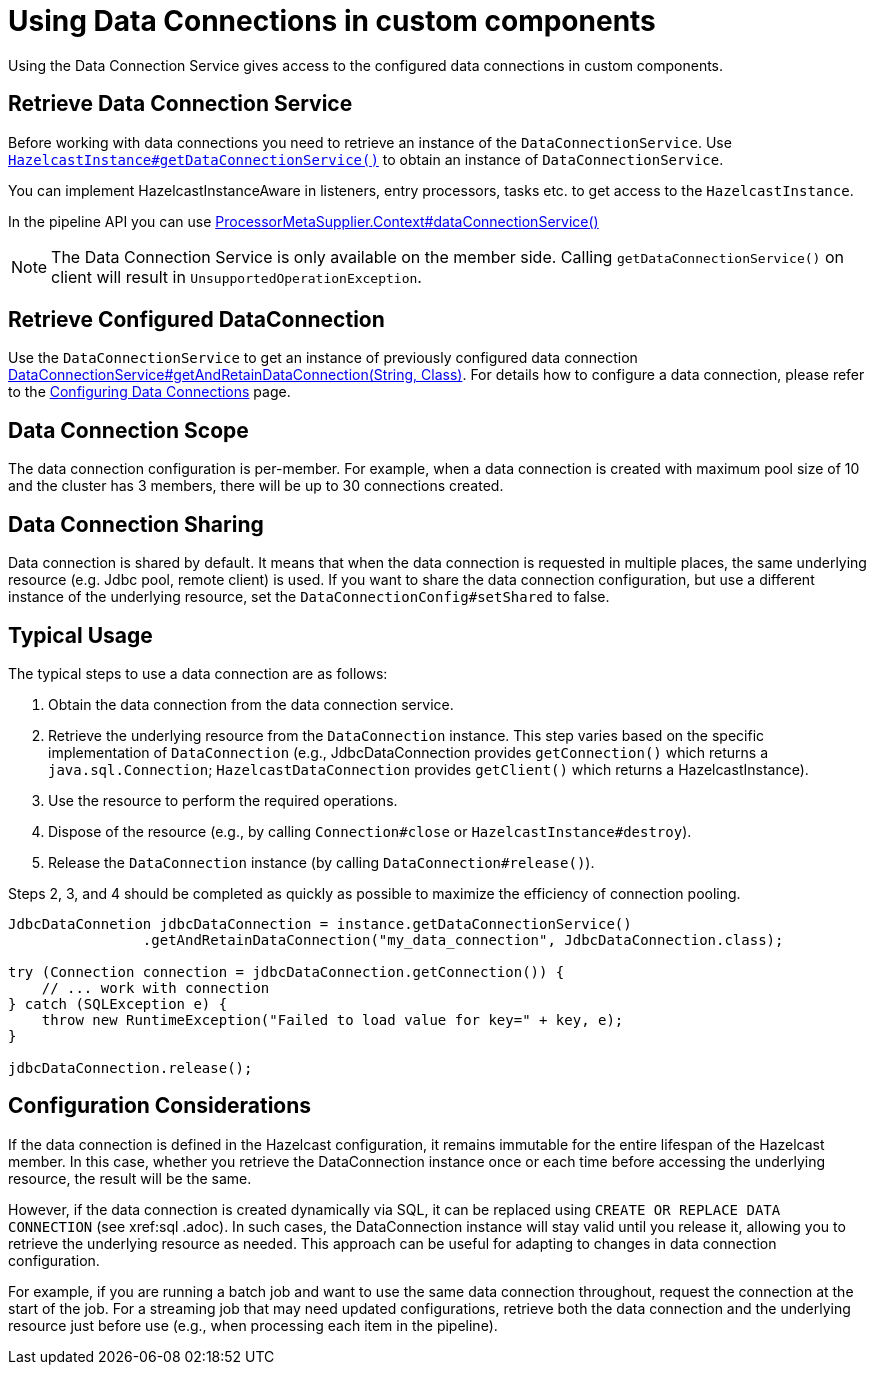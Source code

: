 = Using Data Connections in custom components
:description: Using the Data Connection Service gives access to the configured data connections in custom components.

{description}

== Retrieve Data Connection Service

Before working with data connections you need to retrieve an instance of the `DataConnectionService`. Use
https://docs.hazelcast.org/docs/{full-version}/javadoc/com/hazelcast/core/HazelcastInstance.html#getDataConnectionService()[`HazelcastInstance#getDataConnectionService()`]
to obtain an instance of `DataConnectionService`.

You can implement HazelcastInstanceAware in listeners, entry processors, tasks etc. to get access
to the `HazelcastInstance`.

In the pipeline API you can use
https://docs.hazelcast.org/docs/{full-version}/javadoc/com/hazelcast/jet/core/ProcessorMetaSupplier.Context.html#dataConnectionService()[ProcessorMetaSupplier.Context#dataConnectionService()]

NOTE: The Data Connection Service is only available on the member side. Calling `getDataConnectionService()` on client will result in `UnsupportedOperationException`.

== Retrieve Configured DataConnection

Use the `DataConnectionService` to get an instance of previously configured data connection https://docs.hazelcast.org/docs/{full-version}/javadoc/com/hazelcast/dataconnection/DataConnectionService.html#getAndRetainDataConnection(java.lang.String,java.lang.Class)[DataConnectionService#getAndRetainDataConnection(String, Class)]. For details how to configure a data connection, please refer
to the xref:data-connections-configuration.adoc[Configuring Data Connections] page.

== Data Connection Scope

The data connection configuration is per-member. For example, when a data connection is created
with maximum pool size of 10 and the cluster has 3 members, there will be up to 30 connections
created.

== Data Connection Sharing

Data connection is shared by default. It means that when the data connection is requested in multiple places, the same
underlying resource (e.g. Jdbc pool, remote client) is used.
If you want to share the data connection configuration, but use a different instance of the underlying resource,
set the `DataConnectionConfig#setShared` to false.

== Typical Usage

The typical steps to use a data connection are as follows:

1. Obtain the data connection from the data connection service.
2. Retrieve the underlying resource from the `DataConnection` instance. This step varies based on the specific implementation of `DataConnection` (e.g., JdbcDataConnection provides `getConnection()` which returns a `java.sql.Connection`; `HazelcastDataConnection` provides `getClient()` which returns a HazelcastInstance).
3. Use the resource to perform the required operations.
4. Dispose of the resource (e.g., by calling `Connection#close` or `HazelcastInstance#destroy`).
5. Release the `DataConnection` instance (by calling `DataConnection#release()`).

Steps 2, 3, and 4 should be completed as quickly as possible to maximize the efficiency of connection pooling.

[source,java]
----
JdbcDataConnetion jdbcDataConnection = instance.getDataConnectionService()
                .getAndRetainDataConnection("my_data_connection", JdbcDataConnection.class);

try (Connection connection = jdbcDataConnection.getConnection()) {
    // ... work with connection
} catch (SQLException e) {
    throw new RuntimeException("Failed to load value for key=" + key, e);
}

jdbcDataConnection.release();
----

== Configuration Considerations

If the data connection is defined in the Hazelcast configuration, it remains immutable for the entire lifespan of the Hazelcast member. In this case, whether you retrieve the DataConnection instance once or each time before accessing the underlying resource, the result will be the same.

However, if the data connection is created dynamically via SQL, it can be replaced using `CREATE OR REPLACE DATA CONNECTION` (see xref:sql
.adoc). In such cases, the DataConnection instance will stay valid until you release it, allowing you to retrieve the underlying resource as needed. This approach can be useful for adapting to changes in data connection configuration.

For example, if you are running a batch job and want to use the same data connection throughout, request the connection at the start of the job. For a streaming job that may need updated configurations, retrieve both the data connection and the underlying resource just before use (e.g., when processing each item in the pipeline).

